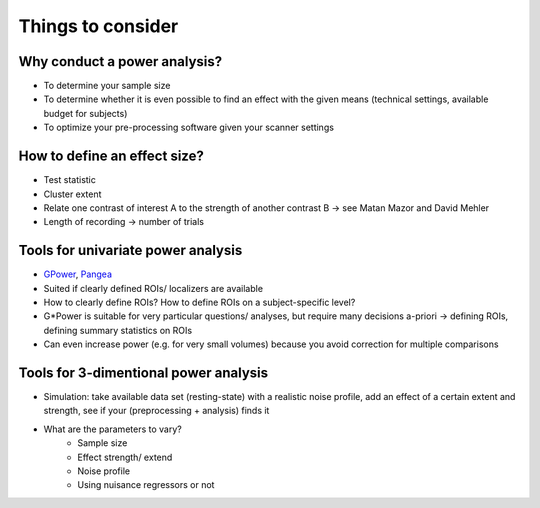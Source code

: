 Things to consider
==================


Why conduct a power analysis?
*****************************
* To determine your sample size
* To determine whether it is even possible to find an effect with the given means (technical settings, available budget for subjects)
* To optimize your pre-processing software given your scanner settings

How to define an effect size?
*****************************
* Test statistic
* Cluster extent
* Relate one contrast of interest A to the strength of another contrast B → see Matan Mazor and David Mehler 
* Length of recording → number of trials

Tools for univariate power analysis
***********************************
* GPower_, Pangea_
* Suited if clearly defined ROIs/ localizers are available
* How to clearly define ROIs? How to define ROIs on a subject-specific level?
* G*Power is suitable for very particular questions/ analyses, but require many decisions a-priori → defining ROIs, defining summary statistics on ROIs
* Can even increase power (e.g. for very small volumes) because you avoid correction for multiple comparisons

.. _GPower: http://www.psychologie.hhu.de/arbeitsgruppen/allgemeine-psychologie-und-arbeitspsychologie/gpower.html
.. _Pangea: https://jakewestfall.shinyapps.io/pangea/

Tools for 3-dimentional power analysis
**************************************
* Simulation: take available data set (resting-state) with a realistic noise profile, add an effect of a certain extent and strength, see if your (preprocessing + analysis) finds it
* What are the parameters to vary?
	* Sample size
	* Effect strength/ extend
	* Noise profile
	* Using nuisance regressors or not

